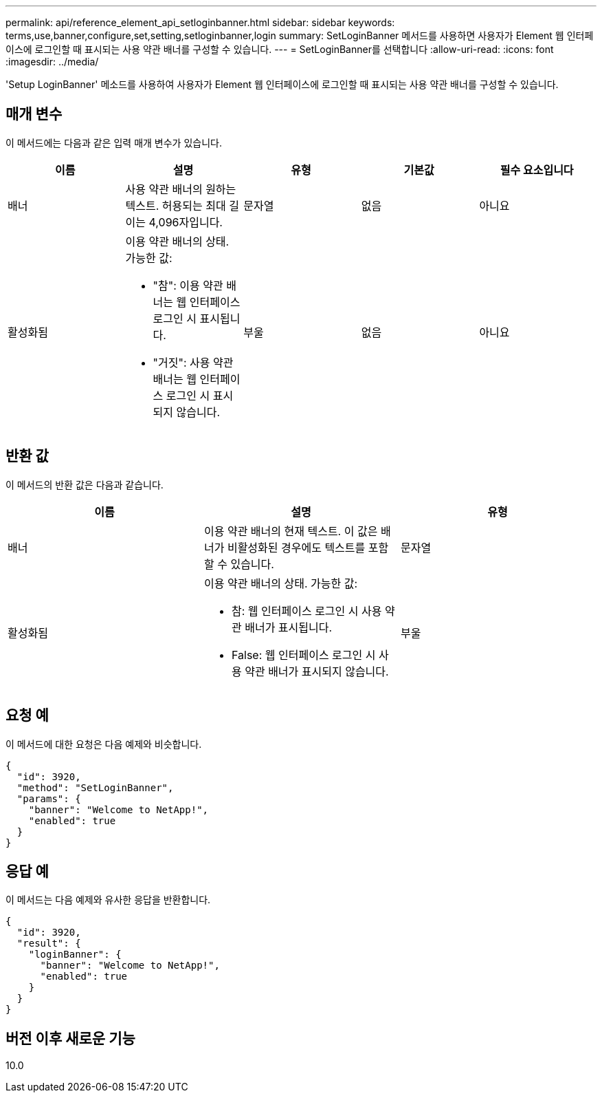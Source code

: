 ---
permalink: api/reference_element_api_setloginbanner.html 
sidebar: sidebar 
keywords: terms,use,banner,configure,set,setting,setloginbanner,login 
summary: SetLoginBanner 메서드를 사용하면 사용자가 Element 웹 인터페이스에 로그인할 때 표시되는 사용 약관 배너를 구성할 수 있습니다. 
---
= SetLoginBanner를 선택합니다
:allow-uri-read: 
:icons: font
:imagesdir: ../media/


[role="lead"]
'Setup LoginBanner' 메소드를 사용하여 사용자가 Element 웹 인터페이스에 로그인할 때 표시되는 사용 약관 배너를 구성할 수 있습니다.



== 매개 변수

이 메서드에는 다음과 같은 입력 매개 변수가 있습니다.

|===
| 이름 | 설명 | 유형 | 기본값 | 필수 요소입니다 


 a| 
배너
 a| 
사용 약관 배너의 원하는 텍스트. 허용되는 최대 길이는 4,096자입니다.
 a| 
문자열
 a| 
없음
 a| 
아니요



 a| 
활성화됨
 a| 
이용 약관 배너의 상태. 가능한 값:

* "참": 이용 약관 배너는 웹 인터페이스 로그인 시 표시됩니다.
* "거짓": 사용 약관 배너는 웹 인터페이스 로그인 시 표시되지 않습니다.

 a| 
부울
 a| 
없음
 a| 
아니요

|===


== 반환 값

이 메서드의 반환 값은 다음과 같습니다.

|===
| 이름 | 설명 | 유형 


 a| 
배너
 a| 
이용 약관 배너의 현재 텍스트. 이 값은 배너가 비활성화된 경우에도 텍스트를 포함할 수 있습니다.
 a| 
문자열



 a| 
활성화됨
 a| 
이용 약관 배너의 상태. 가능한 값:

* 참: 웹 인터페이스 로그인 시 사용 약관 배너가 표시됩니다.
* False: 웹 인터페이스 로그인 시 사용 약관 배너가 표시되지 않습니다.

 a| 
부울

|===


== 요청 예

이 메서드에 대한 요청은 다음 예제와 비슷합니다.

[listing]
----
{
  "id": 3920,
  "method": "SetLoginBanner",
  "params": {
    "banner": "Welcome to NetApp!",
    "enabled": true
  }
}
----


== 응답 예

이 메서드는 다음 예제와 유사한 응답을 반환합니다.

[listing]
----
{
  "id": 3920,
  "result": {
    "loginBanner": {
      "banner": "Welcome to NetApp!",
      "enabled": true
    }
  }
}
----


== 버전 이후 새로운 기능

10.0
